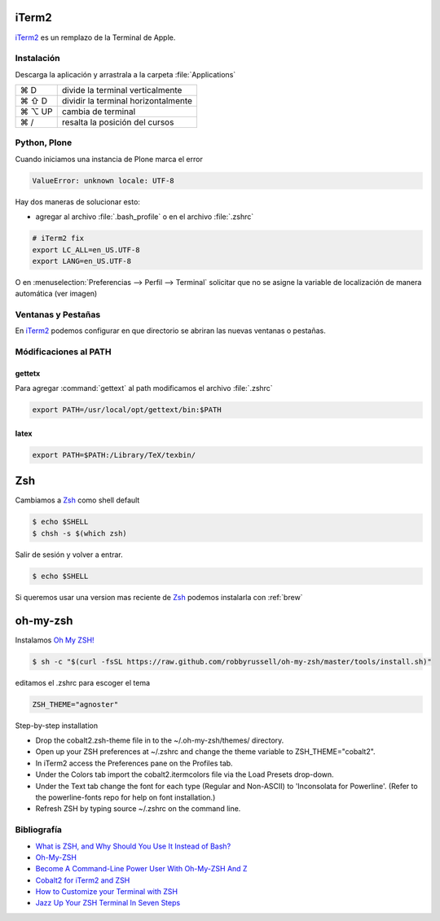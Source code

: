 .. _iterm2:

iTerm2
======

`iTerm2 <http://www.iterm2.com/>`_ es un remplazo de la Terminal de Apple.

Instalación
-----------

Descarga la aplicación y arrastrala a la carpeta :file:`Applications`

======  =========================================================
⌘ D     divide la terminal verticalmente
⌘ ⇧ D   dividir la terminal horizontalmente
⌘ ⌥ UP  cambia de terminal
⌘ /      resalta la posición del cursos
======  =========================================================

Python, Plone
-------------

Cuando iniciamos una instancia de Plone marca el error

.. code-block:: shell

    ValueError: unknown locale: UTF-8

Hay dos maneras de solucionar esto:

- agregar al archivo :file:`.bash_profile` o en el archivo :file:`.zshrc`

.. code-block:: shell

    # iTerm2 fix
    export LC_ALL=en_US.UTF-8
    export LANG=en_US.UTF-8

O en :menuselection:`Preferencias --> Perfil --> Terminal`  solicitar que no se asigne la variable de localización de manera automática (ver imagen) 


.. image:: _static/item2_locale.png
   :alt: iTerm2 (Locale)
   :width: 80%


Ventanas y Pestañas
-------------------

En `iTerm2 <http://www.iterm2.com/>`_ podemos configurar en que directorio se abriran las nuevas ventanas o pestañas. 


.. image:: _static/working_directory.png
   :alt: iTerm2 (Locale)
   :width: 80%


.. image:: _static/working_directory_tabs_windows.png
   :alt: iTerm2 (Locale)
   :width: 80%

Módificaciones al PATH
----------------------

gettetx
~~~~~~~

Para agregar :command:`gettext` al path modificamos el archivo :file:`.zshrc`

.. code-block:: shell

    export PATH=/usr/local/opt/gettext/bin:$PATH

latex
~~~~~

.. code-block:: shell

    export PATH=$PATH:/Library/TeX/texbin/


Zsh
===

Cambiamos a `Zsh <https://www.zsh.org>`_ como shell default

.. code-block:: shell

    $ echo $SHELL
    $ chsh -s $(which zsh)

Salir de sesión y volver a entrar.

.. code-block:: shell

    $ echo $SHELL

Si queremos usar una version mas reciente de `Zsh <https://www.zsh.org>`_ podemos instalarla con :ref:`brew`

oh-my-zsh
=========

Instalamos `Oh My ZSH! <https://ohmyz.sh/>`_

.. code-block:: shell

    $ sh -c "$(curl -fsSL https://raw.github.com/robbyrussell/oh-my-zsh/master/tools/install.sh)"


editamos el .zshrc para escoger el tema

.. code-block:: shell

    ZSH_THEME="agnoster"


Step-by-step installation

* Drop the cobalt2.zsh-theme file in to the ~/.oh-my-zsh/themes/ directory.
* Open up your ZSH preferences at ~/.zshrc and change the theme variable to ZSH_THEME="cobalt2".
* In iTerm2 access the Preferences pane on the Profiles tab.
* Under the Colors tab import the cobalt2.itermcolors file via the Load Presets drop-down.
* Under the Text tab change the font for each type (Regular and Non-ASCII) to 'Inconsolata for Powerline'. (Refer to the powerline-fonts repo for help on font installation.)
* Refresh ZSH by typing source ~/.zshrc on the command line.


Bibliografía
------------

* `What is ZSH, and Why Should You Use It Instead of Bash? <https://www.howtogeek.com/362409/what-is-zsh-and-why-should-you-use-it-instead-of-bash/>`_
* `Oh-My-ZSH <http://ohmyz.sh/>`_
* `Become A Command-Line Power User With Oh-My-ZSH And Z <https://www.smashingmagazine.com/2015/07/become-command-line-power-user-oh-my-zsh-z/>`_
* `Cobalt2 for iTerm2 and ZSH <https://github.com/wesbos/Cobalt2-iterm>`_
* `How to Customize your Terminal with ZSH <https://hackernoon.com/how-to-trick-out-terminal-287c0e93fce0>`_
* `Jazz Up Your ZSH Terminal In Seven Steps <https://medium.freecodecamp.org/jazz-up-your-zsh-terminal-in-seven-steps-a-visual-guide-e81a8fd59a38>`_
